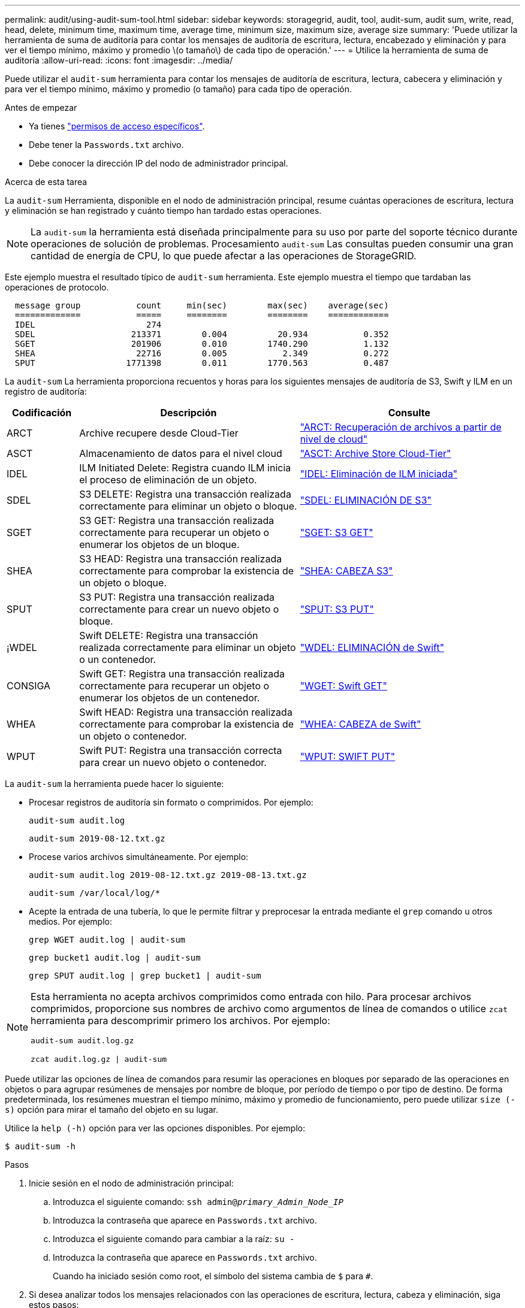 ---
permalink: audit/using-audit-sum-tool.html 
sidebar: sidebar 
keywords: storagegrid, audit, tool, audit-sum, audit sum, write, read, head, delete, minimum time, maximum time, average time, minimum size, maximum size, average size 
summary: 'Puede utilizar la herramienta de suma de auditoría para contar los mensajes de auditoría de escritura, lectura, encabezado y eliminación y para ver el tiempo mínimo, máximo y promedio \(o tamaño\) de cada tipo de operación.' 
---
= Utilice la herramienta de suma de auditoría
:allow-uri-read: 
:icons: font
:imagesdir: ../media/


[role="lead"]
Puede utilizar el `audit-sum` herramienta para contar los mensajes de auditoría de escritura, lectura, cabecera y eliminación y para ver el tiempo mínimo, máximo y promedio (o tamaño) para cada tipo de operación.

.Antes de empezar
* Ya tienes link:../admin/admin-group-permissions.html["permisos de acceso específicos"].
* Debe tener la `Passwords.txt` archivo.
* Debe conocer la dirección IP del nodo de administrador principal.


.Acerca de esta tarea
La `audit-sum` Herramienta, disponible en el nodo de administración principal, resume cuántas operaciones de escritura, lectura y eliminación se han registrado y cuánto tiempo han tardado estas operaciones.


NOTE: La `audit-sum` la herramienta está diseñada principalmente para su uso por parte del soporte técnico durante operaciones de solución de problemas. Procesamiento `audit-sum` Las consultas pueden consumir una gran cantidad de energía de CPU, lo que puede afectar a las operaciones de StorageGRID.

Este ejemplo muestra el resultado típico de `audit-sum` herramienta. Este ejemplo muestra el tiempo que tardaban las operaciones de protocolo.

[listing]
----
  message group           count     min(sec)        max(sec)    average(sec)
  =============           =====     ========        ========    ============
  IDEL                      274
  SDEL                   213371        0.004          20.934           0.352
  SGET                   201906        0.010        1740.290           1.132
  SHEA                    22716        0.005           2.349           0.272
  SPUT                  1771398        0.011        1770.563           0.487
----
La `audit-sum` La herramienta proporciona recuentos y horas para los siguientes mensajes de auditoría de S3, Swift y ILM en un registro de auditoría:

[cols="14,43,43"]
|===
| Codificación | Descripción | Consulte 


 a| 
ARCT
 a| 
Archive recupere desde Cloud-Tier
 a| 
link:arct-archive-retrieve-from-cloud-tier.html["ARCT: Recuperación de archivos a partir de nivel de cloud"]



 a| 
ASCT
 a| 
Almacenamiento de datos para el nivel cloud
 a| 
link:asct-archive-store-cloud-tier.html["ASCT: Archive Store Cloud-Tier"]



 a| 
IDEL
 a| 
ILM Initiated Delete: Registra cuando ILM inicia el proceso de eliminación de un objeto.
 a| 
link:idel-ilm-initiated-delete.html["IDEL: Eliminación de ILM iniciada"]



 a| 
SDEL
 a| 
S3 DELETE: Registra una transacción realizada correctamente para eliminar un objeto o bloque.
 a| 
link:sdel-s3-delete.html["SDEL: ELIMINACIÓN DE S3"]



 a| 
SGET
 a| 
S3 GET: Registra una transacción realizada correctamente para recuperar un objeto o enumerar los objetos de un bloque.
 a| 
link:sget-s3-get.html["SGET: S3 GET"]



 a| 
SHEA
 a| 
S3 HEAD: Registra una transacción realizada correctamente para comprobar la existencia de un objeto o bloque.
 a| 
link:shea-s3-head.html["SHEA: CABEZA S3"]



 a| 
SPUT
 a| 
S3 PUT: Registra una transacción realizada correctamente para crear un nuevo objeto o bloque.
 a| 
link:sput-s3-put.html["SPUT: S3 PUT"]



 a| 
¡WDEL
 a| 
Swift DELETE: Registra una transacción realizada correctamente para eliminar un objeto o un contenedor.
 a| 
link:wdel-swift-delete.html["WDEL: ELIMINACIÓN de Swift"]



 a| 
CONSIGA
 a| 
Swift GET: Registra una transacción realizada correctamente para recuperar un objeto o enumerar los objetos de un contenedor.
 a| 
link:wget-swift-get.html["WGET: Swift GET"]



 a| 
WHEA
 a| 
Swift HEAD: Registra una transacción realizada correctamente para comprobar la existencia de un objeto o contenedor.
 a| 
link:whea-swift-head.html["WHEA: CABEZA de Swift"]



 a| 
WPUT
 a| 
Swift PUT: Registra una transacción correcta para crear un nuevo objeto o contenedor.
 a| 
link:wput-swift-put.html["WPUT: SWIFT PUT"]

|===
La `audit-sum` la herramienta puede hacer lo siguiente:

* Procesar registros de auditoría sin formato o comprimidos. Por ejemplo:
+
`audit-sum audit.log`

+
`audit-sum 2019-08-12.txt.gz`

* Procese varios archivos simultáneamente. Por ejemplo:
+
`audit-sum audit.log 2019-08-12.txt.gz 2019-08-13.txt.gz`

+
`audit-sum /var/local/log/*`

* Acepte la entrada de una tubería, lo que le permite filtrar y preprocesar la entrada mediante el `grep` comando u otros medios. Por ejemplo:
+
`grep WGET audit.log | audit-sum`

+
`grep bucket1 audit.log | audit-sum`

+
`grep SPUT audit.log | grep bucket1 | audit-sum`



[NOTE]
====
Esta herramienta no acepta archivos comprimidos como entrada con hilo. Para procesar archivos comprimidos, proporcione sus nombres de archivo como argumentos de línea de comandos o utilice `zcat` herramienta para descomprimir primero los archivos. Por ejemplo:

`audit-sum audit.log.gz`

`zcat audit.log.gz | audit-sum`

====
Puede utilizar las opciones de línea de comandos para resumir las operaciones en bloques por separado de las operaciones en objetos o para agrupar resúmenes de mensajes por nombre de bloque, por período de tiempo o por tipo de destino. De forma predeterminada, los resúmenes muestran el tiempo mínimo, máximo y promedio de funcionamiento, pero puede utilizar `size (-s)` opción para mirar el tamaño del objeto en su lugar.

Utilice la `help (-h)` opción para ver las opciones disponibles. Por ejemplo:

`$ audit-sum -h`

.Pasos
. Inicie sesión en el nodo de administración principal:
+
.. Introduzca el siguiente comando: `ssh admin@_primary_Admin_Node_IP_`
.. Introduzca la contraseña que aparece en `Passwords.txt` archivo.
.. Introduzca el siguiente comando para cambiar a la raíz: `su -`
.. Introduzca la contraseña que aparece en `Passwords.txt` archivo.
+
Cuando ha iniciado sesión como root, el símbolo del sistema cambia de `$` para `#`.



. Si desea analizar todos los mensajes relacionados con las operaciones de escritura, lectura, cabeza y eliminación, siga estos pasos:
+
.. Introduzca el comando siguiente, donde `/var/local/log/audit.log` representa el nombre y la ubicación del archivo o archivos que desea analizar:
+
`$ audit-sum /var/local/log/audit.log`

+
Este ejemplo muestra el resultado típico de `audit-sum` herramienta. Este ejemplo muestra el tiempo que tardaban las operaciones de protocolo.

+
[listing]
----
  message group           count     min(sec)        max(sec)    average(sec)
  =============           =====     ========        ========    ============
  IDEL                      274
  SDEL                   213371        0.004          20.934           0.352
  SGET                   201906        0.010        1740.290           1.132
  SHEA                    22716        0.005           2.349           0.272
  SPUT                  1771398        0.011        1770.563           0.487
----
+
En este ejemplo, las operaciones SGET (S3 GET) son las más lentas en promedio a 1.13 segundos, pero las operaciones SGET y SPUT (S3 PUT) muestran tiempos largos en el peor de los casos de aproximadamente 1,770 segundos.

.. Para mostrar las operaciones de recuperación 10 más lentas, utilice el comando grep para seleccionar sólo los mensajes SGET y agregar la opción Long OUTPUT (`-l`) para incluir rutas de objetos:
+
`grep SGET audit.log | audit-sum -l`

+
Los resultados incluyen el tipo (objeto o bloque) y la ruta de acceso, que le permite obtener el registro de auditoría de otros mensajes relacionados con estos objetos en particular.

+
[listing]
----
Total:          201906 operations
    Slowest:      1740.290 sec
    Average:         1.132 sec
    Fastest:         0.010 sec
    Slowest operations:
        time(usec)       source ip         type      size(B) path
        ========== =============== ============ ============ ====
        1740289662   10.96.101.125       object   5663711385 backup/r9O1OaQ8JB-1566861764-4519.iso
        1624414429   10.96.101.125       object   5375001556 backup/r9O1OaQ8JB-1566861764-6618.iso
        1533143793   10.96.101.125       object   5183661466 backup/r9O1OaQ8JB-1566861764-4518.iso
             70839   10.96.101.125       object        28338 bucket3/dat.1566861764-6619
             68487   10.96.101.125       object        27890 bucket3/dat.1566861764-6615
             67798   10.96.101.125       object        27671 bucket5/dat.1566861764-6617
             67027   10.96.101.125       object        27230 bucket5/dat.1566861764-4517
             60922   10.96.101.125       object        26118 bucket3/dat.1566861764-4520
             35588   10.96.101.125       object        11311 bucket3/dat.1566861764-6616
             23897   10.96.101.125       object        10692 bucket3/dat.1566861764-4516
----
+
Desde este ejemplo, puede ver que las tres solicitudes DE OBTENER S3 más lentas eran para objetos de un tamaño de 5 GB, mucho mayor que el de los otros objetos. El gran tamaño representa los lentos tiempos de recuperación en el peor de los casos.



. Si desea determinar qué tamaños de objetos se están ingiriendo y recuperando de la cuadrícula, utilice la opción size (`-s`):
+
`audit-sum -s audit.log`

+
[listing]
----
  message group           count       min(MB)          max(MB)      average(MB)
  =============           =====     ========        ========    ============
  IDEL                      274        0.004        5000.000        1654.502
  SDEL                   213371        0.000          10.504           1.695
  SGET                   201906        0.000        5000.000          14.920
  SHEA                    22716        0.001          10.504           2.967
  SPUT                  1771398        0.000        5000.000           2.495
----
+
En este ejemplo, el tamaño medio del objeto para SPUT es inferior a 2.5 MB, pero el tamaño medio para SGET es mucho mayor. El número de mensajes SPUT es mucho mayor que el número de mensajes SGET, lo que indica que la mayoría de los objetos nunca se recuperan.

. Si quieres determinar si las recuperaciones eran lentas ayer:
+
.. Emita el comando en el registro de auditoría correspondiente y use la opción group-by-Time (`-gt`), seguido del período de tiempo (por ejemplo, 15M, 1H, 10S):
+
`grep SGET audit.log | audit-sum -gt 1H`

+
[listing]
----
  message group           count    min(sec)       max(sec)   average(sec)
  =============           =====     ========        ========    ============
  2019-09-05T00            7591        0.010        1481.867           1.254
  2019-09-05T01            4173        0.011        1740.290           1.115
  2019-09-05T02           20142        0.011        1274.961           1.562
  2019-09-05T03           57591        0.010        1383.867           1.254
  2019-09-05T04          124171        0.013        1740.290           1.405
  2019-09-05T05          420182        0.021        1274.511           1.562
  2019-09-05T06         1220371        0.015        6274.961           5.562
  2019-09-05T07          527142        0.011        1974.228           2.002
  2019-09-05T08          384173        0.012        1740.290           1.105
  2019-09-05T09           27591        0.010        1481.867           1.354
----
+
Estos resultados muestran que S3 CONSIGUE tráfico pico entre 06:00 y 07:00. Los tiempos máximo y promedio son considerablemente más altos en estos tiempos también, y no subieron gradualmente a medida que el recuento aumentó. Esto sugiere que se ha superado la capacidad en algún lugar, quizás en la red o en la capacidad del grid para procesar solicitudes.

.. Para determinar el tamaño de los objetos recuperados ayer cada hora, agregue la opción size (`-s`) para el mando:
+
`grep SGET audit.log | audit-sum -gt 1H -s`

+
[listing]
----
  message group           count       min(B)          max(B)      average(B)
  =============           =====     ========        ========    ============
  2019-09-05T00            7591        0.040        1481.867           1.976
  2019-09-05T01            4173        0.043        1740.290           2.062
  2019-09-05T02           20142        0.083        1274.961           2.303
  2019-09-05T03           57591        0.912        1383.867           1.182
  2019-09-05T04          124171        0.730        1740.290           1.528
  2019-09-05T05          420182        0.875        4274.511           2.398
  2019-09-05T06         1220371        0.691  5663711385.961          51.328
  2019-09-05T07          527142        0.130        1974.228           2.147
  2019-09-05T08          384173        0.625        1740.290           1.878
  2019-09-05T09           27591        0.689        1481.867           1.354
----
+
Estos resultados indican que se han producido recuperaciones de gran tamaño cuando se alcanzó el máximo tráfico de recuperación total.

.. Para ver más detalles, utilice link:using-audit-explain-tool.html["herramienta audit-explain"] Para revisar todas las operaciones de SGET durante esa hora:
+
`grep 2019-09-05T06 audit.log | grep SGET | audit-explain | less`

+
Si se espera que la salida del comando grep sea de muchas líneas, agregue `less` comando para mostrar el contenido del archivo de registro de auditoría una página (una pantalla) a la vez.



. Si desea determinar si las operaciones SPUT en los segmentos son más lentas que las operaciones SPUT para los objetos:
+
.. Comience por utilizar el `-go` opción, que agrupa mensajes para operaciones de objeto y bloque por separado:
+
`grep SPUT sample.log | audit-sum -go`

+
[listing]
----
  message group           count     min(sec)        max(sec)    average(sec)
  =============           =====     ========        ========    ============
  SPUT.bucket                 1        0.125           0.125           0.125
  SPUT.object                12        0.025           1.019           0.236
----
+
Los resultados muestran que las operaciones SPUT para los cubos tienen características de rendimiento diferentes a las operaciones SPUT para los objetos.

.. Para determinar qué cucharones tienen las operaciones de SPUT más lentas, utilice `-gb` opción, que agrupa mensajes por bloque:
+
`grep SPUT audit.log | audit-sum -gb`

+
[listing]
----
  message group                  count     min(sec)        max(sec)    average(sec)
  =============                  =====     ========        ========    ============
  SPUT.cho-non-versioning        71943        0.046        1770.563           1.571
  SPUT.cho-versioning            54277        0.047        1736.633           1.415
  SPUT.cho-west-region           80615        0.040          55.557           1.329
  SPUT.ldt002                  1564563        0.011          51.569           0.361
----
.. Para determinar qué cucharones tienen el tamaño de objeto SPUT más grande, utilice ambos `-gb` y la `-s` opciones:
+
`grep SPUT audit.log | audit-sum -gb -s`

+
[listing]
----
  message group                  count       min(B)          max(B)      average(B)
  =============                  =====     ========        ========    ============
  SPUT.cho-non-versioning        71943        2.097        5000.000          21.672
  SPUT.cho-versioning            54277        2.097        5000.000          21.120
  SPUT.cho-west-region           80615        2.097         800.000          14.433
  SPUT.ldt002                  1564563        0.000         999.972           0.352
----



